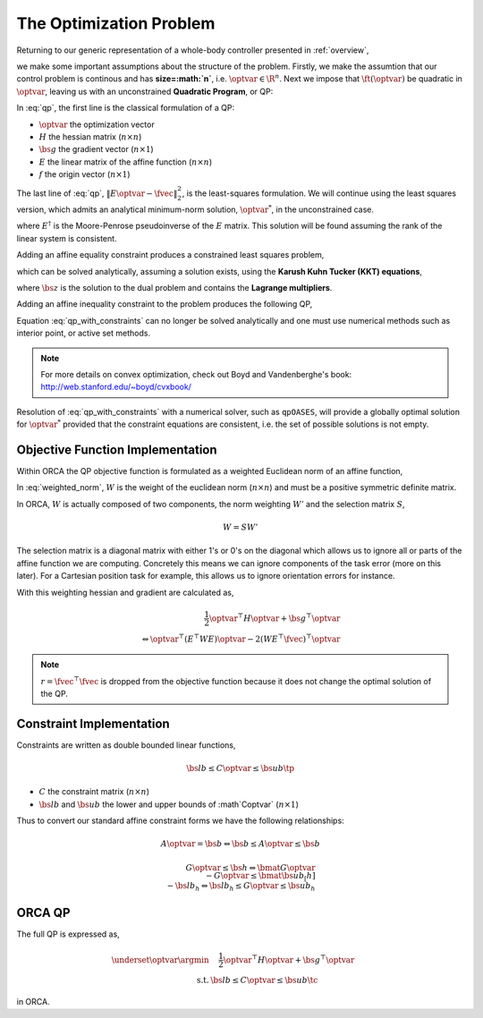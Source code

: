 .. _optimization_problem:

**************************************
The Optimization Problem
**************************************

Returning to our generic representation of a whole-body controller presented in :ref:`overview`,


.. math::
    :label: generic_whole_body_controller_again

    \underset{\optvar}{\argmin} &\quad \ft(\optvar)   \\
    \text{s.t.}            &\quad G\optvar \leq \bs{h}  \\
                           &\quad A\optvar = \bs{b}  \tc

we make some important assumptions about the structure of the problem. Firstly, we make the assumtion that our control problem is continous and has **size=:math:`n`**, i.e. :math:`\optvar \in \R^{n}`. Next we impose that :math:`\ft(\optvar)` be quadratic in :math:`\optvar`, leaving us with an unconstrained **Quadratic Program**, or QP:

.. math::
    :label: qp

    \underset{\optvar}{\argmin} \quad f(\optvar)
    &= \frac{1}{2} \optvar^{\top}H\optvar + \bs{g}^{\top}\optvar + r  \\
    &= \optvar^{\top}(E^{\top}E)\optvar - 2(E^{\top}\fvec)^{\top}\optvar + \fvec^{\top}\fvec \\
    &= \left\| E\optvar - \fvec \right\|^{2}_{2} \tc



In :eq:`qp`, the first line is the classical formulation of a QP:

* :math:`\optvar` the optimization vector
* :math:`H` the hessian matrix (:math:`n \times n`)
* :math:`\bs{g}` the gradient vector (:math:`n \times 1`)
* :math:`E` the linear matrix of the affine function (:math:`n \times n`)

* :math:`f` the origin vector (:math:`n \times 1`)

The last line of :eq:`qp`, :math:`\left\| E\optvar - \fvec \right\|^{2}_{2}`, is the least-squares formulation.
We will continue using the least squares version, which admits an analytical minimum-norm solution, :math:`\optvar^{*}`, in the unconstrained case.

.. math::
    :label: analytical_least_squares_solution

    \optvar^{*} = \underset{\optvar}{\argmin} \left\| E\optvar - \fvec \right\|^{2}_{2} = E^{\dagger}\fvec \tc


where :math:`E^{\dagger}` is the Moore-Penrose pseudoinverse of the :math:`E` matrix. This solution will be found assuming the rank of the linear system is consistent.

Adding an affine equality constraint produces a constrained least squares problem,

.. math::
    :label: constrained_least_squares

    \underset{\optvar}{\argmin} &\quad \left\| E\optvar - \fvec \right\|^{2}_{2}   \\
    \text{s.t.}            &\quad A\optvar = \bs{b}  \tc

which can be solved analytically, assuming a solution exists, using the **Karush Kuhn Tucker (KKT) equations**,

.. math::
    :label: KKT_equations

    \underbrace{\bmat{E^{\top}E & A^{\top} \\ A & \0}}_{\text{KKT Matrix}}
    \bmat{\optvar \\ \bs{z}}
    &=
    \bmat{E^{\top}\fvec \\ \bs{b}}
    \\
    \Leftrightarrow
    \bmat{\optvar \\ \bs{z}}
    &= \bmat{E^{\top}E & A^{\top} \\ A & \0}^{-1}
    \bmat{E^{\top}\fvec \\ \bs{b}}
    \tc


where :math:`\bs{z}` is the solution to the dual problem and contains the **Lagrange multipliers**.


Adding an affine inequality constraint to the problem produces the following QP,

.. math::
    :label: qp_with_constraints

    \underset{\optvar}{\argmin} &\quad \left\| E\optvar - \fvec \right\|^{2}_{2}   \\
    \text{s.t.}            &\quad A\optvar = \bs{b}  \\
                           &\quad G\optvar \leq \bs{h}  \tp



Equation :eq:`qp_with_constraints` can no longer be solved analytically and one must use numerical methods such as interior point, or active set methods.

.. note::

    For more details on convex optimization, check out Boyd and Vandenberghe's book: http://web.stanford.edu/~boyd/cvxbook/

Resolution of :eq:`qp_with_constraints` with a numerical solver, such as ``qpOASES``, will provide a globally optimal solution for :math:`\optvar^{*}` provided that the constraint equations are consistent, i.e. the set of possible solutions is not empty.


Objective Function Implementation
====================================

Within ORCA the QP objective function is formulated as a weighted Euclidean norm of an affine function,

.. math::
    :label: weighted_norm

    \left\| E\optvar - \fvec \right\|^{2}_{W} \Leftrightarrow \left\| \sqrt{W} \left( E\optvar - \fvec \right) \right\|^{2}

In :eq:`weighted_norm`, :math:`W` is the weight of the euclidean norm (:math:`n \times n`) and must be a positive symmetric definite matrix.

In ORCA, :math:`W` is actually composed of two components, the norm weighting :math:`W'` and the selection matrix :math:`S`,

.. math::

    W = SW'

The selection matrix is a diagonal matrix with either 1's or 0's on the diagonal which allows us to ignore all or parts of the affine function we are computing. Concretely this means we can ignore components of the task error (more on this later). For a Cartesian position task for example, this allows us to ignore orientation errors for instance.

With this weighting hessian and gradient are calculated as,

.. Hessian_.noalias() = SelectionVector.asDiagonal() * Weight * A.transpose() * A ;

.. Gradient_.noalias() =  2.0 * SelectionVector.asDiagonal() * Weight * A.transpose() * b ;


.. math::

    \frac{1}{2} \optvar^{\top}H\optvar + \bs{g}^{\top}\optvar \\
    \Leftrightarrow \optvar^{\top}(E^{\top}WE)\optvar - 2 (WE^{\top}\fvec)^{\top}\optvar  



.. note::

    :math:`r = \fvec^{\top}\fvec` is dropped from the objective function because it does not change the optimal solution of the QP.



Constraint Implementation
============================


Constraints are written as double bounded linear functions,

.. math::

    \bs{lb} \leq C\optvar \leq \bs{ub} \tp

* :math:`C` the constraint matrix (:math:`n \times n`)
* :math:`\bs{lb}` and :math:`\bs{ub}` the lower and upper bounds of :math`C\optvar` (:math:`n \times 1`)

Thus to convert our standard affine constraint forms we have the following relationships:

.. math::

    A\optvar = \bs{b} \Leftrightarrow \bs{b} \leq A\optvar \leq \bs{b}


.. math::

    G\optvar \leq \bs{h} \Leftrightarrow \bmat{G\optvar \\ -G\optvar} \leq \bmat{\bs{ub_[h]} \\ -\bs{lb_{h}}} \Leftrightarrow \bs{lb_{h}} \leq G\optvar \leq \bs{ub_{h}}



ORCA QP
==============

The full QP is expressed as,

.. math::

    \underset{\optvar}{\argmin} &\quad \frac{1}{2} \optvar^{\top}H\optvar + \bs{g}^{\top}\optvar \\
    \text{s.t.} & \bs{lb} \leq C\optvar \leq \bs{ub} \tc

in ORCA.
